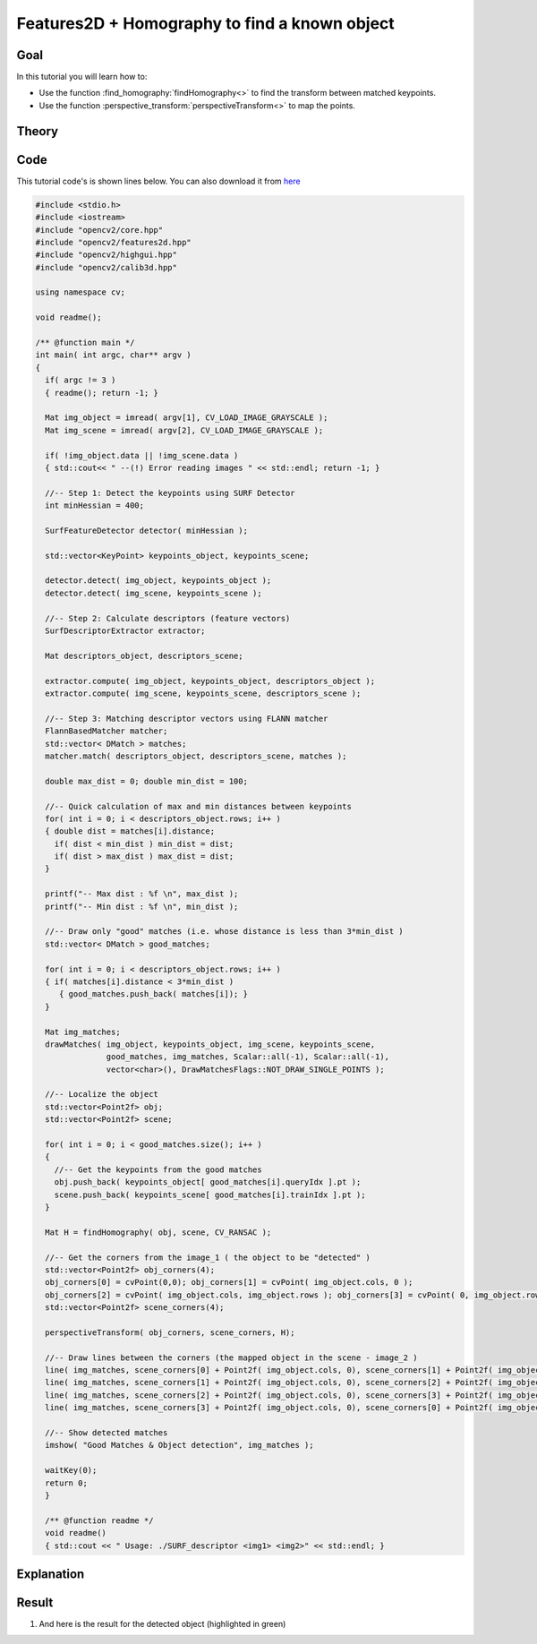.. _feature_homography:

Features2D + Homography to find a known object
**********************************************

Goal
=====

In this tutorial you will learn how to:

.. container:: enumeratevisibleitemswithsquare

   * Use the function :find_homography:`findHomography<>` to find the transform between matched keypoints.
   * Use the function :perspective_transform:`perspectiveTransform<>` to map the points.


Theory
======

Code
====

This tutorial code's is shown lines below. You can also download it from `here <http://code.opencv.org/projects/opencv/repository/revisions/master/raw/samples/cpp/tutorial_code/features2D/SURF_Homography.cpp>`_

.. code-block:: cpp

   #include <stdio.h>
   #include <iostream>
   #include "opencv2/core.hpp"
   #include "opencv2/features2d.hpp"
   #include "opencv2/highgui.hpp"
   #include "opencv2/calib3d.hpp"

   using namespace cv;

   void readme();

   /** @function main */
   int main( int argc, char** argv )
   {
     if( argc != 3 )
     { readme(); return -1; }

     Mat img_object = imread( argv[1], CV_LOAD_IMAGE_GRAYSCALE );
     Mat img_scene = imread( argv[2], CV_LOAD_IMAGE_GRAYSCALE );

     if( !img_object.data || !img_scene.data )
     { std::cout<< " --(!) Error reading images " << std::endl; return -1; }

     //-- Step 1: Detect the keypoints using SURF Detector
     int minHessian = 400;

     SurfFeatureDetector detector( minHessian );

     std::vector<KeyPoint> keypoints_object, keypoints_scene;

     detector.detect( img_object, keypoints_object );
     detector.detect( img_scene, keypoints_scene );

     //-- Step 2: Calculate descriptors (feature vectors)
     SurfDescriptorExtractor extractor;

     Mat descriptors_object, descriptors_scene;

     extractor.compute( img_object, keypoints_object, descriptors_object );
     extractor.compute( img_scene, keypoints_scene, descriptors_scene );

     //-- Step 3: Matching descriptor vectors using FLANN matcher
     FlannBasedMatcher matcher;
     std::vector< DMatch > matches;
     matcher.match( descriptors_object, descriptors_scene, matches );

     double max_dist = 0; double min_dist = 100;

     //-- Quick calculation of max and min distances between keypoints
     for( int i = 0; i < descriptors_object.rows; i++ )
     { double dist = matches[i].distance;
       if( dist < min_dist ) min_dist = dist;
       if( dist > max_dist ) max_dist = dist;
     }

     printf("-- Max dist : %f \n", max_dist );
     printf("-- Min dist : %f \n", min_dist );

     //-- Draw only "good" matches (i.e. whose distance is less than 3*min_dist )
     std::vector< DMatch > good_matches;

     for( int i = 0; i < descriptors_object.rows; i++ )
     { if( matches[i].distance < 3*min_dist )
        { good_matches.push_back( matches[i]); }
     }

     Mat img_matches;
     drawMatches( img_object, keypoints_object, img_scene, keypoints_scene,
                  good_matches, img_matches, Scalar::all(-1), Scalar::all(-1),
                  vector<char>(), DrawMatchesFlags::NOT_DRAW_SINGLE_POINTS );

     //-- Localize the object
     std::vector<Point2f> obj;
     std::vector<Point2f> scene;

     for( int i = 0; i < good_matches.size(); i++ )
     {
       //-- Get the keypoints from the good matches
       obj.push_back( keypoints_object[ good_matches[i].queryIdx ].pt );
       scene.push_back( keypoints_scene[ good_matches[i].trainIdx ].pt );
     }

     Mat H = findHomography( obj, scene, CV_RANSAC );

     //-- Get the corners from the image_1 ( the object to be "detected" )
     std::vector<Point2f> obj_corners(4);
     obj_corners[0] = cvPoint(0,0); obj_corners[1] = cvPoint( img_object.cols, 0 );
     obj_corners[2] = cvPoint( img_object.cols, img_object.rows ); obj_corners[3] = cvPoint( 0, img_object.rows );
     std::vector<Point2f> scene_corners(4);

     perspectiveTransform( obj_corners, scene_corners, H);

     //-- Draw lines between the corners (the mapped object in the scene - image_2 )
     line( img_matches, scene_corners[0] + Point2f( img_object.cols, 0), scene_corners[1] + Point2f( img_object.cols, 0), Scalar(0, 255, 0), 4 );
     line( img_matches, scene_corners[1] + Point2f( img_object.cols, 0), scene_corners[2] + Point2f( img_object.cols, 0), Scalar( 0, 255, 0), 4 );
     line( img_matches, scene_corners[2] + Point2f( img_object.cols, 0), scene_corners[3] + Point2f( img_object.cols, 0), Scalar( 0, 255, 0), 4 );
     line( img_matches, scene_corners[3] + Point2f( img_object.cols, 0), scene_corners[0] + Point2f( img_object.cols, 0), Scalar( 0, 255, 0), 4 );

     //-- Show detected matches
     imshow( "Good Matches & Object detection", img_matches );

     waitKey(0);
     return 0;
     }

     /** @function readme */
     void readme()
     { std::cout << " Usage: ./SURF_descriptor <img1> <img2>" << std::endl; }

Explanation
============

Result
======


#. And here is the result for the detected object (highlighted in green)

   .. image:: images/Feature_Homography_Result.jpg
      :align: center
      :height: 200pt

